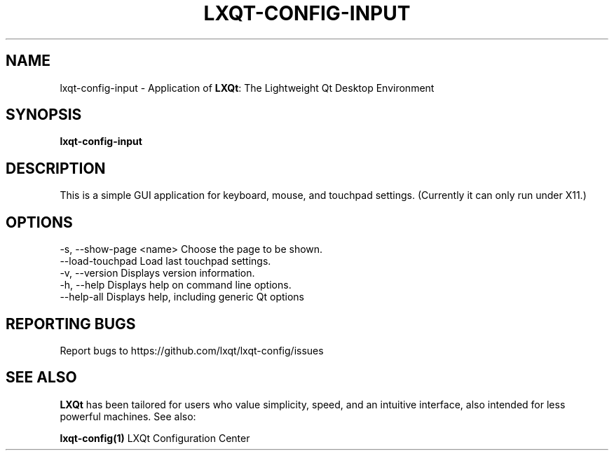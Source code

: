 .TH LXQT-CONFIG-INPUT "1" "January 2025" "LXQt 2.1.0" "LXQt Input Settings"
.SH NAME
lxqt-config-input \- Application of \fBLXQt\fR: The Lightweight Qt Desktop
Environment
.SH SYNOPSIS
.B lxqt-config-input
.br
.SH DESCRIPTION
This is a simple GUI application for keyboard, mouse, and touchpad settings.
(Currently it can only run under X11.)
.P
.SH OPTIONS
-s, --show-page <name>  Choose the page to be shown.
.br
--load-touchpad         Load last touchpad settings.
.br
-v, --version           Displays version information.
.br
-h, --help              Displays help on command line options.
.br
--help-all              Displays help, including generic Qt options
.SH "REPORTING BUGS"
Report bugs to https://github.com/lxqt/lxqt-config/issues
.SH "SEE ALSO"
\fBLXQt\fR has been tailored for users who value simplicity, speed, and
an intuitive interface, also intended for less powerful machines. See also:
.\" any module must refers to session app, for more info on start it
.P
\fBlxqt-config(1)\fR  LXQt Configuration Center
